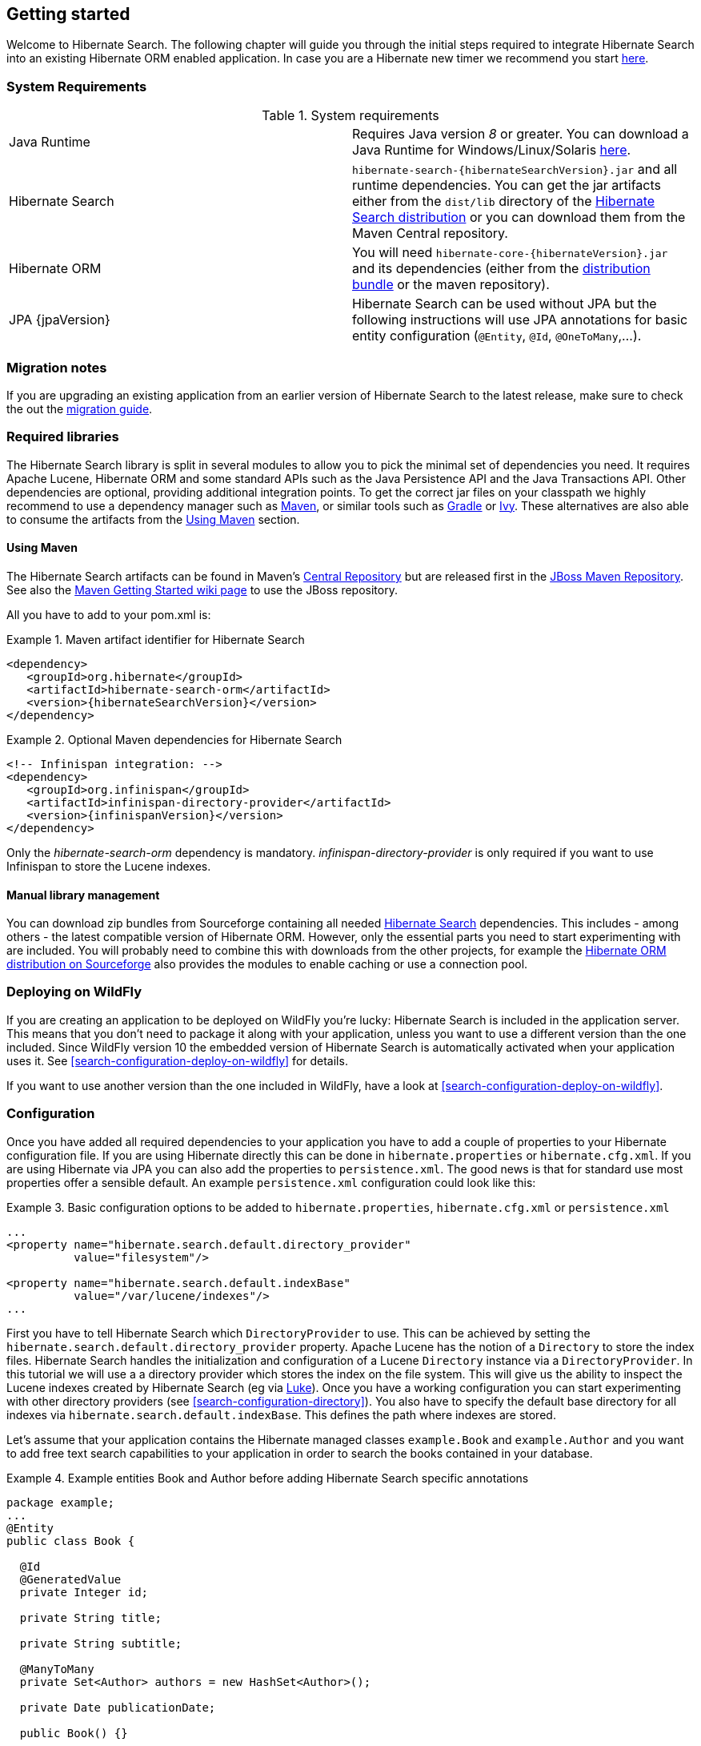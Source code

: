 [[getting-started]]
== Getting started

Welcome to Hibernate Search. The following chapter will guide you through the initial steps required
to integrate Hibernate Search into an existing Hibernate ORM enabled application. In case you are a
Hibernate new timer we recommend you start link:http://hibernate.org/quick-start.html[here].

=== System Requirements

.System requirements

|===============
|Java Runtime|Requires Java version _8_ or greater. You
            can download a Java Runtime for Windows/Linux/Solaris link:http://www.oracle.com/technetwork/java/javase/downloads/index.html[here].
|Hibernate Search| `hibernate-search-{hibernateSearchVersion}.jar` and all
            runtime dependencies. You can get the jar artifacts either from
            the `dist/lib` directory of the link:http://sourceforge.net/projects/hibernate/files/hibernate-search/[Hibernate Search distribution] or you can download them from the
            Maven Central repository.
|Hibernate ORM|You will need
            `hibernate-core-{hibernateVersion}.jar` and its
            dependencies (either from the link:http://sourceforge.net/projects/hibernate/files/hibernate-orm/[distribution bundle] or the maven repository).
|JPA {jpaVersion}|Hibernate Search can be used without JPA but the following instructions will use JPA annotations for basic
            entity configuration (`@Entity`, `@Id`, `@OneToMany`,...).
|===============

=== Migration notes

If you are upgrading an existing application from an earlier version of Hibernate Search to the latest release,
make sure to check the out the http://hibernate.org/search/documentation/migrate/[migration guide].

=== Required libraries

The Hibernate Search library is split in several modules to allow you to pick the minimal set of
dependencies you need.
It requires Apache Lucene, Hibernate ORM and some standard APIs such as the Java Persistence API
and the Java Transactions API. Other dependencies are optional, providing additional integration
points.
To get the correct jar files on your classpath we highly recommend to use a dependency manager such
as http://maven.apache.org/[Maven], or similar tools such as http://www.gradle.org/[Gradle] or
http://ant.apache.org/ivy/[Ivy].
These alternatives are also able to consume the artifacts from the <<search-download-via-maven>> section.


[[search-download-via-maven]]
==== Using Maven

The Hibernate Search artifacts can be found in Maven's http://central.sonatype.org/[Central Repository]
but are released first in the http://repository.jboss.org/nexus/content/groups/public-jboss/[JBoss Maven Repository].
See also the https://community.jboss.org/wiki/MavenGettingStarted-Users[Maven Getting Started wiki page] to use
the JBoss repository.

All you have to add to your pom.xml is:

.Maven artifact identifier for Hibernate Search
====
[source, XML]
[subs="verbatim,attributes"]
----
<dependency>
   <groupId>org.hibernate</groupId>
   <artifactId>hibernate-search-orm</artifactId>
   <version>{hibernateSearchVersion}</version>
</dependency>
----
====

.Optional Maven dependencies for Hibernate Search
====
[source, XML]
[subs="verbatim,attributes"]
<!-- Infinispan integration: -->
<dependency>
   <groupId>org.infinispan</groupId>
   <artifactId>infinispan-directory-provider</artifactId>
   <version>{infinispanVersion}</version>
</dependency>
====

Only the _hibernate-search-orm_ dependency is mandatory. _infinispan-directory-provider_ is only required
if you want to use Infinispan to store the Lucene indexes.

==== Manual library management

You can download zip bundles from Sourceforge containing all needed
http://sourceforge.net/projects/hibernate/files/hibernate-search/{hibernateSearchVersion}/[Hibernate Search]
dependencies. This includes - among others - the latest compatible version of Hibernate ORM. However,
only the essential parts you need to start experimenting with are included. You will probably need
to combine this with downloads from the other projects, for example the
http://sourceforge.net/projects/hibernate/files/hibernate-orm/{hibernateVersion}/[Hibernate ORM distribution on Sourceforge]
also provides the modules to enable caching or use a connection pool.

=== Deploying on WildFly

If you are creating an application to be deployed on WildFly you're lucky:
Hibernate Search is included in the application server.
This means that you don't need to package it along with your application, unless you want to use a different version
than the one included.
Since WildFly version 10 the embedded version of Hibernate Search is automatically activated when your application uses it. See <<search-configuration-deploy-on-wildfly>> for details.

If you want to use another version than the one included in WildFly, have a look at <<search-configuration-deploy-on-wildfly>>.

=== Configuration

Once you have added all required dependencies to your application you have to add a couple of
properties to your Hibernate configuration file.
If you are using Hibernate directly this can be done in `hibernate.properties` or `hibernate.cfg.xml`.
If you are using Hibernate via JPA you can also add the properties to `persistence.xml`.
The good news is that for standard use most properties offer a sensible default.
An example `persistence.xml` configuration could look like this:

.Basic configuration options to be added to `hibernate.properties`, `hibernate.cfg.xml` or `persistence.xml`
====
[source, XML]
----
...
<property name="hibernate.search.default.directory_provider"
          value="filesystem"/>

<property name="hibernate.search.default.indexBase"
          value="/var/lucene/indexes"/>
...
----
====

First you have to tell Hibernate Search which `DirectoryProvider` to use. This can be achieved by
setting the `hibernate.search.default.directory_provider` property. Apache Lucene has the notion
of a `Directory` to store the index files. Hibernate Search handles the initialization and
configuration of a Lucene `Directory` instance via a `DirectoryProvider`. In this tutorial we will
use a a directory provider which stores the index on the file system. This will give us the ability to
inspect the Lucene indexes created by Hibernate Search (eg via
link:https://github.com/DmitryKey/luke/[Luke]). Once you have a working configuration you can start
experimenting with other directory providers (see <<search-configuration-directory>>).
You also have to specify the default base directory for all indexes via
`hibernate.search.default.indexBase`. This defines the path where indexes are stored.

Let's assume that your application contains the Hibernate managed classes `example.Book` and
`example.Author` and you want to add free text search capabilities to your application in order to
search the books contained in your database.

.Example entities Book and Author before adding Hibernate Search specific annotations
====
[source, JAVA]
----
package example;
...
@Entity
public class Book {

  @Id
  @GeneratedValue
  private Integer id;

  private String title;

  private String subtitle;

  @ManyToMany
  private Set<Author> authors = new HashSet<Author>();

  private Date publicationDate;

  public Book() {}

  // standard getters/setters follow
  ...
}
----


[source, JAVA]
----
package example;
...
@Entity
public class Author {

  @Id
  @GeneratedValue
  private Integer id;

  private String name;

  public Author() {}

  // standard getters/setters follow
  ...
}
----
====

To achieve this you have to add a few annotations to the `Book` and `Author` class. The first annotation
`@Indexed` marks `Book` as indexable. By design Hibernate Search needs to store an _untokenized_ id in
the index to ensure index uniqueness for a given entity (for now don't worry if you don't know what
_untokenized_ means, it will soon be clear).

Next you have to mark the fields you want to make searchable. Let's start with `title` and
`subtitle` and annotate both with `@Field`. The parameter `index=Index.YES` will ensure that the
text will be indexed, while `analyze=Analyze.YES` ensures that the text will be analyzed using the
default Lucene analyzer. Usually, analyzing or tokenizing means chunking a sentence into individual
words and potentially excluding common words like "a" or "the". We will talk more about analyzers a
little later on.
The third parameter we specify is `store=Store.NO`, which ensures that the actual data
will not be stored in the index.
Whether data is stored in the index or not has nothing to do with the ability to search for it.
It is not necessary to store fields in the index to allow Lucene to search for them: the benefit of
storing them is the ability to retrieve them via projections (see <<projections>>).

Without projections, Hibernate Search will per default execute a Lucene query in order to find the
database identifiers of the entities matching the query criteria and use these identifiers to
retrieve managed objects from the database. The decision for or against projection has to be made on
a case by case basis.

Note that `index=Index.YES`, `analyze=Analyze.YES` and `store=Store.NO` are the default values for
these parameters and could be omitted.

After this short look under the hood let's go back to annotating the `Book` class. Another annotation
we have not yet discussed is `@DateBridge`. This annotation is one of the built-in field bridges in
Hibernate Search. The Lucene index is mostly string based, with special support for encoding numbers.
Hibernate Search must convert the data types of the indexed fields to their respective Lucene
encoding and vice versa. A range of predefined bridges is provided for this purpose, including the
`DateBridge` which will convert a `java.util.Date` into a numeric value (a `long`) with the
specified resolution. For more details see <<section-built-in-bridges>>.

This leaves us with `@IndexedEmbedded`. This annotation is used to index associated entities
(`@ManyToMany`, `@*ToOne`, `@Embedded` and `@ElementCollection`) as part of the owning entity.
This is needed since a Lucene index document is a flat data structure which does not know anything
about object relations.
To ensure that the author names will be searchable you have to make sure that the names are indexed
as part of the book itself. On top of `@IndexedEmbedded` you will also have to mark the fields of
the associated entity you want to have included in the index with `@Field`.
For more details see <<search-mapping-associated>>.

These settings should be sufficient for now. For more details on entity mapping refer to
<<search-mapping-entity>>.

.Example entities after adding Hibernate Search annotations
====
[source, JAVA]
----
package example;
...
@Entity
@Indexed
public class Book {

  @Id
  @GeneratedValue
  private Integer id;

  @Field(index=Index.YES, analyze=Analyze.YES, store=Store.NO)
  private String title;

  @Field(index=Index.YES, analyze=Analyze.YES, store=Store.NO)
  private String subtitle;

  @Field(index = Index.YES, analyze=Analyze.NO, store = Store.YES)
  @DateBridge(resolution = Resolution.DAY)
  private Date publicationDate;

  @IndexedEmbedded
  @ManyToMany
  private Set<Author> authors = new HashSet<Author>();
  public Book() {
  }

  // standard getters/setters follow here
  ...
}
----

[source, JAVA]
----
@Entity
public class Author {

  @Id
  @GeneratedValue
  private Integer id;

  @Field
  private String name;

  public Author() {
  }

  // standard getters/setters follow here
  ...
}
----


=== Indexing

Hibernate Search will transparently index every entity persisted, updated or removed through
Hibernate ORM. However, you have to create an initial Lucene index for the data already present in
your database. Once you have added the above properties and annotations it is time to trigger an
initial batch index of your books. You can achieve this by using one of the following code snippets
(see also <<search-batchindex>>):

.Using Hibernate Session to index data
====
[source, JAVA]
----
FullTextSession fullTextSession = Search.getFullTextSession(session);
fullTextSession.createIndexer().startAndWait();
----
====

.Using JPA to index data
====
[source, JAVA]
----
EntityManager em = entityManagerFactory.createEntityManager();
FullTextEntityManager fullTextEntityManager = Search.getFullTextEntityManager(em);
fullTextEntityManager.createIndexer().startAndWait();
----
====

After executing the above code, you should be able to see a Lucene index under `/var/lucene/indexes/example.Book`
(or based on a different path depending how you configured the property `hibernate.search.default.directory_provider`).

Go ahead an inspect this index with link:https://github.com/DmitryKey/luke/[Luke]:
it will help you to understand how Hibernate Search works.

=== Searching

Now it is time to execute a first search. The general approach is to create a Lucene query, either
via the Lucene API (<<search-query-lucene-api>>) or via the Hibernate Search query DSL
(<<search-query-querydsl>>), and then wrap this query into a `org.hibernate.Query` in order to get all the
functionality one is used to from the Hibernate API. The following code will prepare a query against
the indexed fields, execute it and return a list of `Book` instances.

.Using Hibernate Session to create and execute a search
====
[source, JAVA]
----
FullTextSession fullTextSession = Search.getFullTextSession(session);
Transaction tx = fullTextSession.beginTransaction();

// create native Lucene query using the query DSL
// alternatively you can write the Lucene query using the Lucene query parser
// or the Lucene programmatic API. The Hibernate Search DSL is recommended though
QueryBuilder qb = fullTextSession.getSearchFactory()
  .buildQueryBuilder().forEntity(Book.class).get();
org.apache.lucene.search.Query query = qb
  .keyword()
  .onFields("title", "subtitle", "authors.name")
  .matching("Java rocks!")
  .createQuery();

// wrap Lucene query in a org.hibernate.Query
org.hibernate.Query hibQuery =
    fullTextSession.createFullTextQuery(query, Book.class);

// execute search
List result = hibQuery.list();

tx.commit();
session.close();
----
====

.Using JPA to create and execute a search
====
[source, JAVA]
----
EntityManager em = entityManagerFactory.createEntityManager();
FullTextEntityManager fullTextEntityManager =
    org.hibernate.search.jpa.Search.getFullTextEntityManager(em);
em.getTransaction().begin();

// create native Lucene query using the query DSL
// alternatively you can write the Lucene query using the Lucene query parser
// or the Lucene programmatic API. The Hibernate Search DSL is recommended though
QueryBuilder qb = fullTextEntityManager.getSearchFactory()
    .buildQueryBuilder().forEntity(Book.class).get();
org.apache.lucene.search.Query query = qb
  .keyword()
  .onFields("title", "subtitle", "authors.name")
  .matching("Java rocks!")
  .createQuery();

// wrap Lucene query in a javax.persistence.Query
javax.persistence.Query persistenceQuery =
    fullTextEntityManager.createFullTextQuery(query, Book.class);

// execute search
List result = persistenceQuery.getResultList();

em.getTransaction().commit();
em.close();
----
====


=== Analyzer

Let's make things a little more interesting now. Assume that one of your indexed book entities has
the title "Refactoring: Improving the Design of Existing Code" and you want to get hits for all of
the following queries: "refactor", "refactors", "refactored" and "refactoring". In Lucene this can
be achieved by choosing an analyzer class which applies word stemming during the indexing *as well
as* the search process. Hibernate Search offers several ways to configure the analyzer to be used
(see <<analyzer>>):

* Setting the `hibernate.search.analyzer` property in the configuration file.
The specified class will then be the default analyzer.
* Setting the `@Analyzer` annotation at the entity level.
* Setting the `@Analyzer` annotation at the field level.

When using the `@Analyzer` annotation one can either specify the fully qualified classname of the
analyzer to use or one can refer to an analyzer definition defined by the `@AnalyzerDef` annotation.
In the latter case the analyzer framework with its factories approach is utilized.

To find out more about the factory classes available
you can either browse the Lucene JavaDoc or read the corresponding section on the
link:http://wiki.apache.org/solr/AnalyzersTokenizersTokenFilters[Solr Wiki].

You can use `@AnalyzerDef` on any:

* `@Indexed` entity regardless of where the analyzer is applied to;
* parent class of an `@Indexed` entity;
* package-info.java of a package containing an `@Indexed` entity.

This implies that analyzer definitions are global and their names must be unique.
The `@AnalyzerDef` is a repeatable annotation, so you can declare multiple analyzer
definitions on each of these types.

[NOTE]
====
Why the reference to the Apache Solr wiki?

The analyzer factory framework was originally created in the Apache Solr project.
Most of these implementations have been moved to Apache Lucene, but the
documentation for these additional analyzers can still be found in the Solr Wiki. You might find
other documentation referring to the "Solr Analyzer Framework"; just remember you don't need to
depend on Apache Solr anymore: the required classes are part of the core Lucene distribution.
====

In the example below a `StandardTokenizerFactory` is used followed by two filter factories,
`LowerCaseFilterFactory` and `SnowballPorterFilterFactory`. The standard tokenizer splits words at
punctuation characters and hyphens.
It is a good general purpose tokenizer.
For indexing email addresses or internet hostnames it is not the best fit as it would split them up.
You may either make use of Lucene's `ClassicTokenizerFactory` in such cases or implement a custom tokenizer and factory.
The lowercase filter converts to lowercase the letters in each token
whereas the snowball filter finally applies language specific stemming.

Generally, when using the Analyzer Framework you have to start with a tokenizer followed by an
arbitrary number of filters.


.Using `@AnalyzerDef` and the Analyzer Framework to define and use an analyzer
====
[source, JAVA]
----
@Entity
@Indexed
@AnalyzerDef(name = "customanalyzer",
  tokenizer = @TokenizerDef(factory = StandardTokenizerFactory.class),
  filters = {
    @TokenFilterDef(factory = LowerCaseFilterFactory.class),
    @TokenFilterDef(factory = SnowballPorterFilterFactory.class, params = {
      @Parameter(name = "language", value = "English")
    })
  })
public class Book {

  @Id
  @GeneratedValue
  @DocumentId
  private Integer id;

  @Field
  @Analyzer(definition = "customanalyzer")
  private String title;

  @Field
  @Analyzer(definition = "customanalyzer")
  private String subtitle;

  @IndexedEmbedded
  @ManyToMany
  private Set<Author> authors = new HashSet<Author>();

  @Field(index = Index.YES, analyze = Analyze.NO, store = Store.YES)
  @DateBridge(resolution = Resolution.DAY)
  private Date publicationDate;

  public Book() {
  }

  // standard getters/setters follow here
  ...
}
----
====

Using `@AnalyzerDef` only defines an Analyzer, you still have to apply it to entities and or
properties using `@Analyzer`. Like in the above example the `customanalyzer` is defined but not
applied on the entity: it's applied on the `title` and `subtitle` properties only. An analyzer
definition is global, so you can define it on any entity and reuse the definition on other entities.

=== What's next

The above paragraphs helped you getting an overview of Hibernate Search. The next step after this
tutorial is to get more familiar with the overall architecture of Hibernate Search
(<<search-architecture>>) and explore the basic features in more detail. Two topics which were only briefly
touched in this tutorial were analyzer configuration (<<analyzer>>) and field bridges
(<<search-mapping-bridge>>). Both are important features required for more fine-grained indexing. More
advanced topics cover clustering (<<jms-backend>>, <<infinispan-directories>>) and large index
handling (<<advanced-features-sharding>>).
